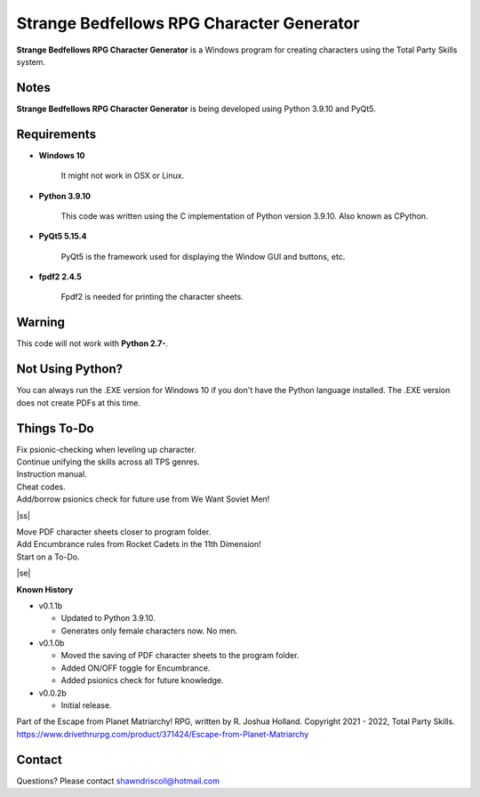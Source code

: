 **Strange Bedfellows RPG Character Generator**
==============================================

.. figure:: images/sb.png


**Strange Bedfellows RPG Character Generator** is a Windows program for creating characters using the Total Party Skills system.


Notes
-----

**Strange Bedfellows RPG Character Generator** is being developed using Python 3.9.10 and PyQt5.

.. figure:: images/sb_chargen.png


Requirements
------------

* **Windows 10**

   It might not work in OSX or Linux.

* **Python 3.9.10**
   
   This code was written using the C implementation of Python
   version 3.9.10. Also known as CPython.
   
* **PyQt5 5.15.4**

   PyQt5 is the framework used for displaying the Window GUI and buttons, etc.

* **fpdf2 2.4.5**

   Fpdf2 is needed for printing the character sheets.
   

Warning
-------

This code will not work with **Python 2.7-**.


Not Using Python?
-----------------

You can always run the .EXE version for Windows 10 if you don't have the Python language installed. The .EXE version does not create PDFs
at this time.

.. |ss| raw:: html

    <strike>

.. |se| raw:: html

    </strike>

Things To-Do
------------

| Fix psionic-checking when leveling up character.
| Continue unifying the skills across all TPS genres.
| Instruction manual.
| Cheat codes.
| Add/borrow psionics check for future use from We Want Soviet Men!
|ss|

| Move PDF character sheets closer to program folder.
| Add Encumbrance rules from Rocket Cadets in the 11th Dimension!
| Start on a To-Do.

|se|

**Known History**

* v0.1.1b

  * Updated to Python 3.9.10.

  * Generates only female characters now. No men.

* v0.1.0b

  * Moved the saving of PDF character sheets to the program folder.

  * Added ON/OFF toggle for Encumbrance.
  
  * Added psionics check for future knowledge.

* v0.0.2b

  * Initial release.


Part of the Escape from Planet Matriarchy! RPG, written by R. Joshua Holland.
Copyright 2021 - 2022, Total Party Skills.
https://www.drivethrurpg.com/product/371424/Escape-from-Planet-Matriarchy


Contact
-------
Questions? Please contact shawndriscoll@hotmail.com
